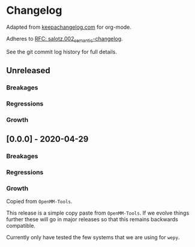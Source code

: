 
* Changelog

Adapted from [[https://keepachangelog.com][keepachangelog.com]] for org-mode.

Adheres to [[https://github.com/salotz/rfcs/blob/master/rfcs/salotz.002_semantic-changelog.org][RFC: salotz.002_semantic-changelog]].

See the git commit log history for full details.

** Unreleased

*** Breakages

*** Regressions

*** Growth


** [0.0.0] - 2020-04-29

*** Breakages

*** Regressions

*** Growth

Copied from ~OpenMM-Tools~.

This release is a simple copy paste from ~OpenMM-Tools~. If we evolve
things further these will go in major releases so that this remains
backwards compatible.

Currently only have tested the few systems that we are using for ~wepy~.
